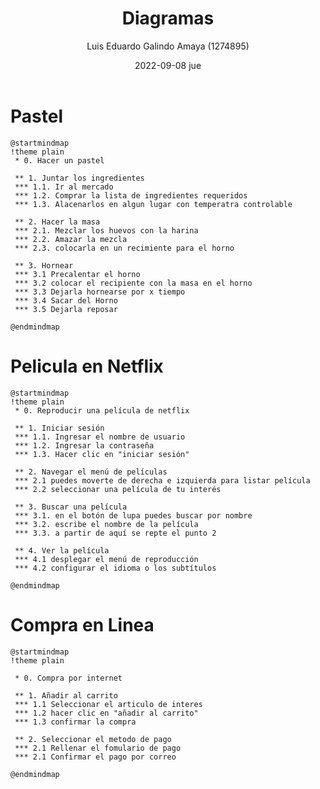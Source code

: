 #+TITLE:  Diagramas 
#+AUTHOR: Luis Eduardo Galindo Amaya (1274895)
#+DATE:   2022-09-08 jue

#+OPTIONS: toc:nil 

* Pastel
#+name: ytryrtytry
#+BEGIN_SRC plantuml :file ./dd.png
@startmindmap
!theme plain
 * 0. Hacer un pastel

 ** 1. Juntar los ingredientes
 *** 1.1. Ir al mercado 
 *** 1.2. Comprar la lista de ingredientes requeridos
 *** 1.3. Alacenarlos en algun lugar con temperatra controlable

 ** 2. Hacer la masa
 *** 2.1. Mezclar los huevos con la harina
 *** 2.2. Amazar la mezcla
 *** 2.3. colocarla en un recimiente para el horno

 ** 3. Hornear
 *** 3.1 Precalentar el horno
 *** 3.2 colocar el recipiente con la masa en el horno
 *** 3.3 Dejarla hornearse por x tiempo
 *** 3.4 Sacar del Horno
 *** 3.5 Dejarla reposar  
 
@endmindmap
#+END_SRC

#+RESULTS: ytryrtytry
[[file:./dd.png]]

* Pelicula en Netflix
#+name: ytryrty
#+BEGIN_SRC plantuml :file ./netflix.png
@startmindmap
!theme plain
 * 0. Reproducir una película de netflix

 ** 1. Iniciar sesión 
 *** 1.1. Ingresar el nombre de usuario
 *** 1.2. Ingresar la contraseña
 *** 1.3. Hacer clic en "iniciar sesión"

 ** 2. Navegar el menú de películas 
 *** 2.1 puedes moverte de derecha e izquierda para listar película 
 *** 2.2 seleccionar una película de tu interés 
 
 ** 3. Buscar una película
 *** 3.1. en el botón de lupa puedes buscar por nombre
 *** 3.2. escribe el nombre de la película 
 *** 3.3. a partir de aquí se repte el punto 2

 ** 4. Ver la película
 *** 4.1 desplegar el menú de reproducción
 *** 4.2 configurar el idioma o los subtítulos 

@endmindmap
#+END_SRC

#+RESULTS: ytryrty
[[file:./netflix.png]]

* Compra en Linea
#+name: amazon
#+BEGIN_SRC plantuml :file ./amazon.png
@startmindmap
!theme plain

 * 0. Compra por internet

 ** 1. Añadir al carrito
 *** 1.1 Seleccionar el articulo de interes
 *** 1.2 hacer clic en "añadir al carrito"
 *** 1.3 confirmar la compra

 ** 2. Seleccionar el metodo de pago 
 *** 2.1 Rellenar el fomulario de pago
 *** 2.1 Confirmar el pago por correo 
 
@endmindmap
#+END_SRC

#+RESULTS: amazon
[[file:./amazon.png]]


# #+name: actividad1
# #+BEGIN_SRC plantuml :file ./act1.png
# @startmindmap
# !theme plain

#  * 0. Crear una clase

#  ** 1. Entrar a la página 
#  *** 1.1 Ingresar el nombre del sitio
#  *** 1.2 Iniciar sesión en la página 

#  ** 2. Crear la clase 
#  *** 2.1 Escribe el nombre de la clase
#  *** 2.2 Para introducir una breve descripción
#  *** 2.3 Haz clic en crear

# @endmindmap
# #+END_SRC

# #+RESULTS: actividad1
# [[file:./act1.png]]

# #+name: 
# #+BEGIN_SRC plantuml :file ./act2.png
# @startmindmap
# !theme plain
#  * 0. Crear una tarea para la clase

#  ** 1. Ingresar a la clase en la aplicación 
#  *** 1.1 selecciona la clase donde se desea dejar la tarea

#  ** 2. Crear la tarea 
#  *** 2.1 selecciona “Trabajo de clase”
#  *** 2.2 En la parte superior, haz clic en “Crear” y en la opción “Tarea”.
#  *** 2.3 Escribir el título y las instrucciones.

# @endmindmap
# #+END_SRC

# #+RESULTS: 
# [[file:./.png]]
